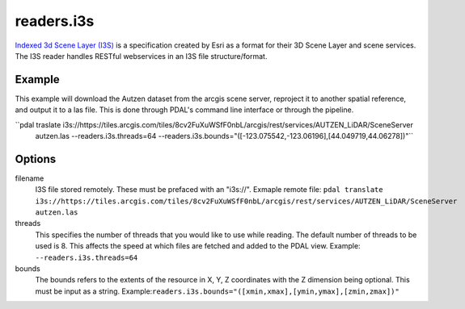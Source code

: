 .. _readers.i3s:

readers.i3s
===========

`Indexed 3d Scene Layer (I3S)`_ is a specification created by Esri as a format for their 3D Scene Layer and scene services. The I3S reader handles RESTful webservices in an I3S file structure/format.

Example
--------------------------------------------------------------------------------
This example will download the Autzen dataset from the arcgis scene server, reproject it to another spatial reference, and output it to a las file. This is done through PDAL's command line interface or through the pipeline.

.. code-block:: json,
    {
        "pipeline":[
            {
                "type": "readers.i3s",
                "filename": "https://tiles.arcgis.com/tiles/8cv2FuXuWSfF0nbL/arcgis/rest/services/AUTZEN_LiDAR/SceneServer"
                "bounds": "([-123.075542,-123.06196],[44.049719,44.06278])"
            }
        ]
    }

``pdal traslate i3s://https://tiles.arcgis.com/tiles/8cv2FuXuWSfF0nbL/arcgis/rest/services/AUTZEN_LiDAR/SceneServer \
        autzen.las \
        --readers.i3s.threads=64 \
        --readers.i3s.bounds="([-123.075542,-123.06196],[44.049719,44.06278])"``

Options
--------------------------------------------------------------------------------
filename
    I3S file stored remotely. These must be prefaced with an "i3s://".
    Exmaple remote file: ``pdal translate i3s://https://tiles.arcgis.com/tiles/8cv2FuXuWSfF0nbL/arcgis/rest/services/AUTZEN_LiDAR/SceneServer autzen.las``

threads
    This specifies the number of threads that you would like to use while reading. The default number of threads to be used is 8. This affects the speed at which files are fetched and added to the PDAL view.
    Example: ``--readers.i3s.threads=64``

bounds
    The bounds refers to the extents of the resource in X, Y, Z coordinates with the Z dimension being optional. This must be input as a string.
    Example:``readers.i3s.bounds="([xmin,xmax],[ymin,ymax],[zmin,zmax])"``

.. _Indexed 3d Scene Layer (I3S): https://github.com/Esri/i3s-spec/blob/master/format/Indexed%203d%20Scene%20Layer%20Format%20Specification.md
